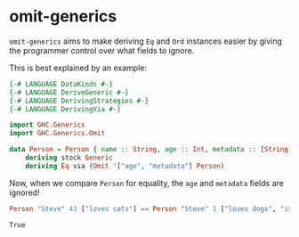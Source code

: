* omit-generics
  =omit-generics= aims to make deriving ~Eq~ and ~Ord~ instances
  easier by giving the programmer control over what fields to ignore.

  This is best explained by an example:
  #+BEGIN_SRC haskell :multi-line t
    {-# LANGUAGE DataKinds #-}
    {-# LANGUAGE DeriveGeneric #-}
    {-# LANGUAGE DerivingStrategies #-}
    {-# LANGUAGE DerivingVia #-}

    import GHC.Generics
    import GHC.Generics.Omit

    data Person = Person { name :: String, age :: Int, metadata :: [String] }
        deriving stock Generic
        deriving Eq via (Omit '["age", "metadata"] Person)
  #+END_SRC


  Now, when we compare ~Person~ for equality, the ~age~ and ~metadata~
  fields are ignored!

  #+BEGIN_SRC haskell
    Person "Steve" 43 ["loves cats"] == Person "Steve" 1 ["loves dogs", "is a baby"]
  #+END_SRC

  #+RESULTS:
  : True
